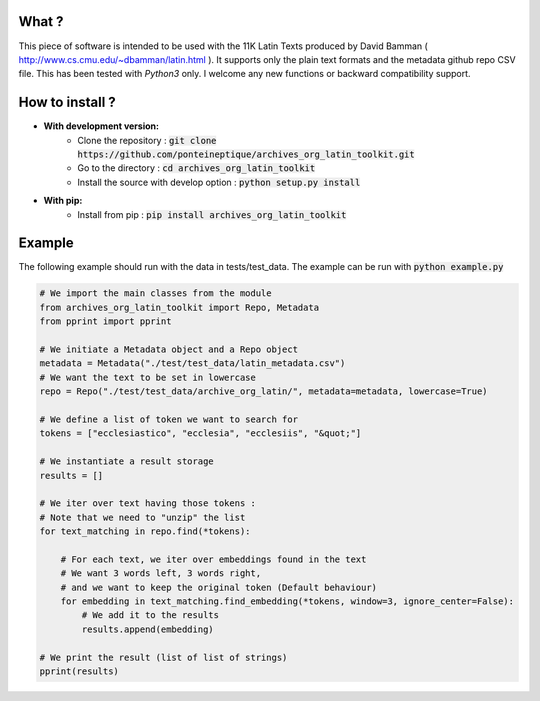 .. image:: https://coveralls.io/repos/github/PonteIneptique/archives_org_latin_toolkit/badge.svg?branch=master
    :target: https://coveralls.io/github/PonteIneptique/archives_org_latin_toolkit?branch=master
.. image:: https://travis-ci.org/PonteIneptique/archives_org_latin_toolkit.svg?branch=master
    :target: https://travis-ci.org/PonteIneptique/archives_org_latin_toolkit
.. image:: https://badge.fury.io/py/archives_org_latin_toolkit.svg
    :target: https://badge.fury.io/py/archives_org_latin_toolkit
.. image:: https://readthedocs.org/projects/archives-org-latin-toolkit/badge/?version=latest
    :alt: Documentation
    :target: https://archives-org-latin-toolkit.readthedocs.io

What ?
######

This piece of software is intended to be used with the 11K Latin Texts produced by David Bamman ( http://www.cs.cmu.edu/~dbamman/latin.html ). \
It supports only the plain text formats and the metadata github repo CSV file. This has been tested with *Python3* only. \
I welcome any new functions or backward compatibility support.

How to install ?
################

- **With development version:**
    - Clone the repository : :code:`git clone https://github.com/ponteineptique/archives_org_latin_toolkit.git`
    - Go to the directory : :code:`cd archives_org_latin_toolkit`
    - Install the source with develop option : :code:`python setup.py install`
- **With pip:**
    - Install from pip : :code:`pip install archives_org_latin_toolkit`

Example
#######

The following example should run with the data in tests/test_data. The example can be run with :code:`python example.py`

.. code-block:: python

    # We import the main classes from the module
    from archives_org_latin_toolkit import Repo, Metadata
    from pprint import pprint

    # We initiate a Metadata object and a Repo object
    metadata = Metadata("./test/test_data/latin_metadata.csv")
    # We want the text to be set in lowercase
    repo = Repo("./test/test_data/archive_org_latin/", metadata=metadata, lowercase=True)

    # We define a list of token we want to search for
    tokens = ["ecclesiastico", "ecclesia", "ecclesiis", "&quot;"]

    # We instantiate a result storage
    results = []

    # We iter over text having those tokens :
    # Note that we need to "unzip" the list
    for text_matching in repo.find(*tokens):

        # For each text, we iter over embeddings found in the text
        # We want 3 words left, 3 words right,
        # and we want to keep the original token (Default behaviour)
        for embedding in text_matching.find_embedding(*tokens, window=3, ignore_center=False):
            # We add it to the results
            results.append(embedding)

    # We print the result (list of list of strings)
    pprint(results)

